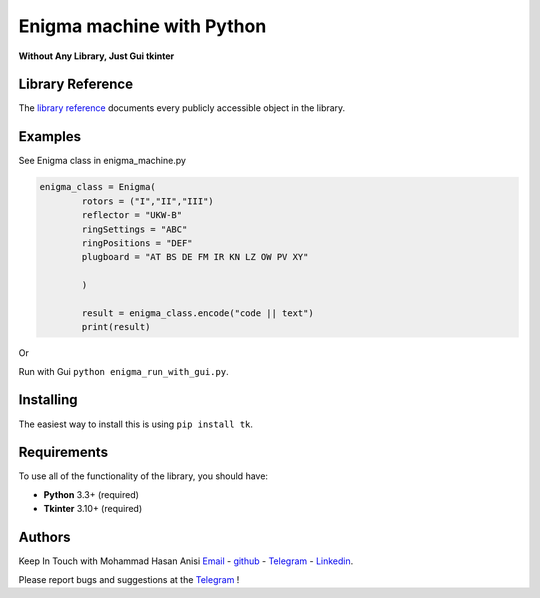 Enigma machine with Python
=================
**Without Any Library, Just Gui tkinter**


Library Reference
-----------------

The `library reference <https://docs.python.org/3/library/tkinter.html>`__ documents every publicly accessible object in the library.


Examples
----------
.. image:: https://github.com/mohammadhasananisi/enigma_machine/blob/main/enigma.png?raw=true


See Enigma class in enigma_machine.py

.. code:: python

    enigma_class = Enigma(
            rotors = ("I","II","III")
            reflector = "UKW-B"
            ringSettings = "ABC"
            ringPositions = "DEF"
            plugboard = "AT BS DE FM IR KN LZ OW PV XY"
            
            )

            result = enigma_class.encode("code || text")
            print(result)
::

Or

Run with Gui ``python enigma_run_with_gui.py``.



Installing
----------

The easiest way to install this is using ``pip install tk``.


Requirements
------------

To use all of the functionality of the library, you should have:

* **Python**  3.3+ (required)
* **Tkinter** 3.10+ (required)


Authors
-------

Keep In Touch with Mohammad Hasan Anisi `Email <mailto:mohammadhasananisiqom@gmail.com>`__ - `github <https://github.com/mohammadhasananisi>`__ - `Telegram <https://t.me/mohammadhasananisi>`__ - `Linkedin <https://linkedin.com/in/mohammadhasan-anisi-159757202>`__.

Please report bugs and suggestions at the `Telegram <https://t.me/mohammadhasananisi>`__ !